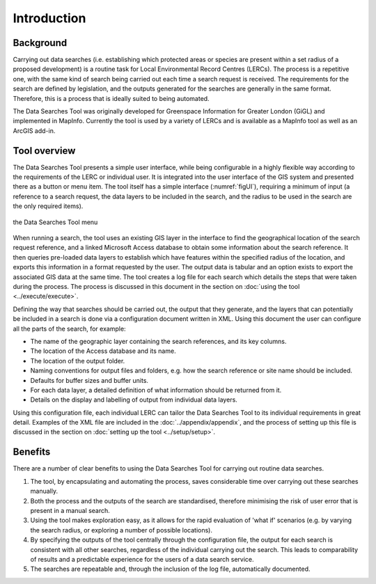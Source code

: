************
Introduction
************

.. index::
	single: Background

Background
==========

Carrying out data searches (i.e. establishing which protected areas or species are present within a set radius of a proposed development) is a routine task for Local Environmental Record Centres (LERCs). The process is a repetitive one, with the same kind of search being carried out each time a search request is received. The requirements for the search are defined by legislation, and the outputs generated for the searches are generally in the same format. Therefore, this is a process that is ideally suited to being automated.

The Data Searches Tool was originally developed for Greenspace Information for Greater London (GiGL) and implemented in MapInfo. Currently the tool is used by a variety of LERCs and is available as a MapInfo tool as well as an ArcGIS add-in.

.. index::
	single: Tool overview

Tool overview
=============

The Data Searches Tool presents a simple user interface, while being configurable in a highly flexible way according to the requirements of the LERC or individual user. It is integrated into the user interface of the GIS system and presented there as a button or menu item. The tool itself has a simple interface (:numref:`figUI`), requiring a minimum of input (a reference to a search request, the data layers to be included in the search, and the radius to be used in the search are the only required items). 

.. _figUI:

.. figure:: figures/UserInterface.png
	:align: center

	the Data Searches Tool menu

When running a search, the tool uses an existing GIS layer in the interface to find the geographical location of the  search request reference, and a linked Microsoft Access database to obtain some information about the search reference. It then queries pre-loaded data layers to establish which have features within the specified radius of the location, and exports this information in a format requested by the user. The output data is tabular and an option exists to export the associated GIS data at the same time. The tool creates a log file for each search which details the steps that were taken during the process. The process is discussed in this document in the section on :doc:`using the tool <../execute/execute>`.

Defining the way that searches should be carried out, the output that they generate, and the layers that can potentially be included in a search is done via a configuration document written in XML. Using this document the user can configure all the parts of the search, for example:

* The name of the geographic layer containing the search references, and its key columns.
* The location of the Access database and its name.
* The location of the output folder.
* Naming conventions for output files and folders, e.g. how the search reference or site name should be included.
* Defaults for buffer sizes and buffer units.
* For each data layer, a detailed definition of what information should be returned from it.
* Details on the display and labelling of output from individual data layers.

Using this configuration file, each individual LERC can tailor the Data Searches Tool to its individual requirements in great detail. Examples of the XML file are included in the :doc:`../appendix/appendix`, and the process of setting up this file is discussed in the section on :doc:`setting up the tool <../setup/setup>`. 

.. index::
	single: Benefits

Benefits
========

There are a number of clear benefits to using the Data Searches Tool for carrying out routine data searches. 

1. The tool, by encapsulating and automating the process, saves considerable time over carrying out these searches manually.
2. Both the process and the outputs of the search are standardised, therefore minimising the risk of user error that is present in a manual search.
3. Using the tool makes exploration easy, as it allows for the rapid evaluation of 'what if' scenarios (e.g. by varying the search radius, or exploring a number of possible locations).
4. By specifying the outputs of the tool centrally through the configuration file, the output for each search is consistent with all other searches, regardless of the individual carrying out the search. This leads to comparability of results and a predictable experience for the users of a data search service.
5. The searches are repeatable and, through the inclusion of the log file, automatically documented.